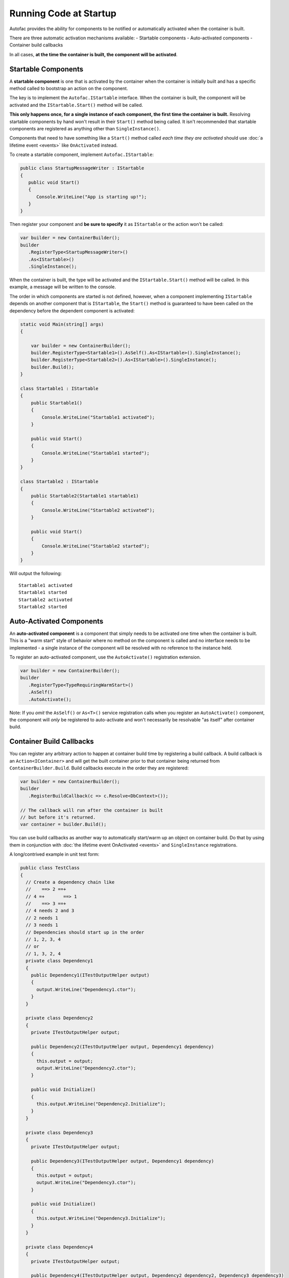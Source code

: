 =======================
Running Code at Startup
=======================

Autofac provides the ability for components to be notified or automatically activated when the container is built.

There are three automatic activation mechanisms available:
- Startable components
- Auto-activated components
- Container build callbacks

In all cases, **at the time the container is built, the component will be activated**.

Startable Components
====================

A **startable component** is one that is activated by the container when the container is initially built and has a specific method called to bootstrap an action on the component.

The key is to implement the ``Autofac.IStartable`` interface. When the container is built, the component will be activated and the ``IStartable.Start()`` method will be called.

**This only happens once, for a single instance of each component, the first time the container is built.** Resolving startable components by hand won't result in their ``Start()`` method being called. It isn't recommended that startable components are registered as anything other than ``SingleInstance()``.

Components that need to have something like a ``Start()`` method called *each time they are activated* should use :doc:`a lifetime event <events>` like ``OnActivated`` instead.

To create a startable component, implement ``Autofac.IStartable``:

.. sourcecode:: csharp

    public class StartupMessageWriter : IStartable
    {
       public void Start()
       {
          Console.WriteLine("App is starting up!");
       }
    }

Then register your component and **be sure to specify** it as ``IStartable`` or the action won't be called:

.. sourcecode:: csharp

    var builder = new ContainerBuilder();
    builder
       .RegisterType<StartupMessageWriter>()
       .As<IStartable>()
       .SingleInstance();

When the container is built, the type will be activated and the ``IStartable.Start()`` method will be called. In this example, a message will be written to the console.

The order in which components are started is not defined, however, when a component implementing ``IStartable`` depends on another component that is ``IStartable``, the ``Start()`` method is guaranteed to have been called on the dependency before the dependent component is activated:

.. sourcecode:: csharp

    static void Main(string[] args)
    {

        var builder = new ContainerBuilder();
        builder.RegisterType<Startable1>().AsSelf().As<IStartable>().SingleInstance();
        builder.RegisterType<Startable2>().As<IStartable>().SingleInstance();
        builder.Build();
    }

    class Startable1 : IStartable
    {
        public Startable1()
        {
            Console.WriteLine("Startable1 activated");
        }

        public void Start()
        {
            Console.WriteLine("Startable1 started");
        }
    }

    class Startable2 : IStartable
    {
        public Startable2(Startable1 startable1)
        {
            Console.WriteLine("Startable2 activated");
        }

        public void Start()
        {
            Console.WriteLine("Startable2 started");
        }
    }

Will output the following:

::

    Startable1 activated
    Startable1 started
    Startable2 activated
    Startable2 started

Auto-Activated Components
=========================

An **auto-activated component** is a component that simply needs to be activated one time when the container is built. This is a "warm start" style of behavior where no method on the component is called and no interface needs to be implemented - a single instance of the component will be resolved with no reference to the instance held.

To register an auto-activated component, use the ``AutoActivate()`` registration extension.

.. sourcecode:: csharp

    var builder = new ContainerBuilder();
    builder
       .RegisterType<TypeRequiringWarmStart>()
       .AsSelf()
       .AutoActivate();

Note: If you *omit* the ``AsSelf()`` or ``As<T>()`` service registration calls when you register an ``AutoActivate()`` component, the component will *only* be registered to auto-activate and won't necessarily be resolvable "as itself" after container build.

Container Build Callbacks
=========================

You can register any arbitrary action to happen at container build time by registering a build callback. A build callback is an ``Action<IContainer>`` and will get the built container prior to that container being returned from ``ContainerBuilder.Build``. Build callbacks execute in the order they are registered:

.. sourcecode:: csharp

    var builder = new ContainerBuilder();
    builder
       .RegisterBuildCallback(c => c.Resolve<DbContext>());

    // The callback will run after the container is built
    // but before it's returned.
    var container = builder.Build();

You can use build callbacks as another way to automatically start/warm up an object on container build. Do that by using them in conjunction with :doc:`the lifetime event OnActivated <events>` and ``SingleInstance`` registrations.

A long/contrived example in unit test form:

.. sourcecode:: csharp

    public class TestClass
    {
      // Create a dependency chain like
      //    ==> 2 ==+
      // 4 =+       ==> 1
      //    ==> 3 ==+
      // 4 needs 2 and 3
      // 2 needs 1
      // 3 needs 1
      // Dependencies should start up in the order
      // 1, 2, 3, 4
      // or
      // 1, 3, 2, 4
      private class Dependency1
      {
        public Dependency1(ITestOutputHelper output)
        {
          output.WriteLine("Dependency1.ctor");
        }
      }

      private class Dependency2
      {
        private ITestOutputHelper output;

        public Dependency2(ITestOutputHelper output, Dependency1 dependency)
        {
          this.output = output;
          output.WriteLine("Dependency2.ctor");
        }

        public void Initialize()
        {
          this.output.WriteLine("Dependency2.Initialize");
        }
      }

      private class Dependency3
      {
        private ITestOutputHelper output;

        public Dependency3(ITestOutputHelper output, Dependency1 dependency)
        {
          this.output = output;
          output.WriteLine("Dependency3.ctor");
        }

        public void Initialize()
        {
          this.output.WriteLine("Dependency3.Initialize");
        }
      }

      private class Dependency4
      {
        private ITestOutputHelper output;

        public Dependency4(ITestOutputHelper output, Dependency2 dependency2, Dependency3 dependency3)
        {
          this.output = output;
          output.WriteLine("Dependency4.ctor");
        }

        public void Initialize()
        {
          this.output.WriteLine("Dependency4.Initialize");
        }
      }

      // Xunit passes this to the ctor of the test class
      // so we can capture console output.
      private ITestOutputHelper _output;

      public TestClass(ITestOutputHelper output)
      {
        this._output = output;
      }

      [Fact]
      public void OnActivatedDependencyChain()
      {
        var builder = new ContainerBuilder();
        builder.RegisterInstance(this._output).As<ITestOutputHelper>();
        builder.RegisterType<Dependency1>().SingleInstance();

        // The OnActivated replaces the need for IStartable. When an instance
        // is activated/created, it'll run the Initialize method as specified. Using
        // SingleInstance means that only happens once.
        builder.RegisterType<Dependency2>().SingleInstance().OnActivated(args => args.Instance.Initialize());
        builder.RegisterType<Dependency3>().SingleInstance().OnActivated(args => args.Instance.Initialize());
        builder.RegisterType<Dependency4>().SingleInstance().OnActivated(args => args.Instance.Initialize());

        // Notice these aren't in dependency order.
        builder.RegisterBuildCallback(c => c.Resolve<Dependency4>());
        builder.RegisterBuildCallback(c => c.Resolve<Dependency2>());
        builder.RegisterBuildCallback(c => c.Resolve<Dependency1>());
        builder.RegisterBuildCallback(c => c.Resolve<Dependency3>());

        // This will run the build callbacks.
        var container = builder.Build();

        // These effectively do NOTHING. OnActivated won't be called again
        // because they're SingleInstance.
        container.Resolve<Dependency1>();
        container.Resolve<Dependency2>();
        container.Resolve<Dependency3>();
        container.Resolve<Dependency4>();
      }
    }

This sample unit test will generate this output:

::

    Dependency1.ctor
    Dependency2.ctor
    Dependency3.ctor
    Dependency4.ctor
    Dependency2.Initialize
    Dependency3.Initialize
    Dependency4.Initialize

You'll see from the output that the callbacks and ``OnActivated`` methods executed in dependency order. If you must have the activations *and* the startups all happen in dependency order (not just the activations/resolutions), this is the workaround.

Note if you don't use ``SingleInstance`` then ``OnActivated`` will be called for *every new instance of the dependency*. Since "warm start" objects are usually singletons and are expensive to create, this is generally what you want anyway.
